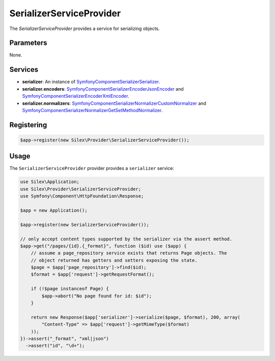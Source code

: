 SerializerServiceProvider
===========================

The *SerializerServiceProvider* provides a service for serializing objects.

Parameters
----------

None.

Services
--------

* **serializer**: An instance of `Symfony\Component\Serializer\Serializer
  <http://api.symfony.com/master/Symfony/Component/Serializer/Serializer.html>`_.

* **serializer.encoders**: `Symfony\Component\Serializer\Encoder\JsonEncoder
  <http://api.symfony.com/master/Symfony/Component/Serializer/Encoder/JsonEncoder.html>`_
  and `Symfony\Component\Serializer\Encoder\XmlEncoder
  <http://api.symfony.com/master/Symfony/Component/Serializer/Encoder/XmlEncoder.html>`_.

* **serializer.normalizers**: `Symfony\Component\Serializer\Normalizer\CustomNormalizer
  <http://api.symfony.com/master/Symfony/Component/Serializer/Normalizer/CustomNormalizer.html>`_
  and `Symfony\Component\Serializer\Normalizer\GetSetMethodNormalizer
  <http://api.symfony.com/master/Symfony/Component/Serializer/Normalizer/GetSetMethodNormalizer.html>`_.

Registering
-----------

.. code-block:: php

    $app->register(new Silex\Provider\SerializerServiceProvider());

Usage
-----

The ``SerializerServiceProvider`` provider provides a ``serializer`` service:

.. code-block:: php

    use Silex\Application;
    use Silex\Provider\SerializerServiceProvider;
    use Symfony\Component\HttpFoundation\Response;

    $app = new Application();

    $app->register(new SerializerServiceProvider());

    // only accept content types supported by the serializer via the assert method.
    $app->get("/pages/{id}.{_format}", function ($id) use ($app) {
        // assume a page_repository service exists that returns Page objects. The
        // object returned has getters and setters exposing the state.
        $page = $app['page_repository']->find($id);
        $format = $app['request']->getRequestFormat();

        if (!$page instanceof Page) {
            $app->abort("No page found for id: $id");
        }

        return new Response($app['serializer']->serialize($page, $format), 200, array(
            "Content-Type" => $app['request']->getMimeType($format)
        ));
    })->assert("_format", "xml|json")
      ->assert("id", "\d+");

